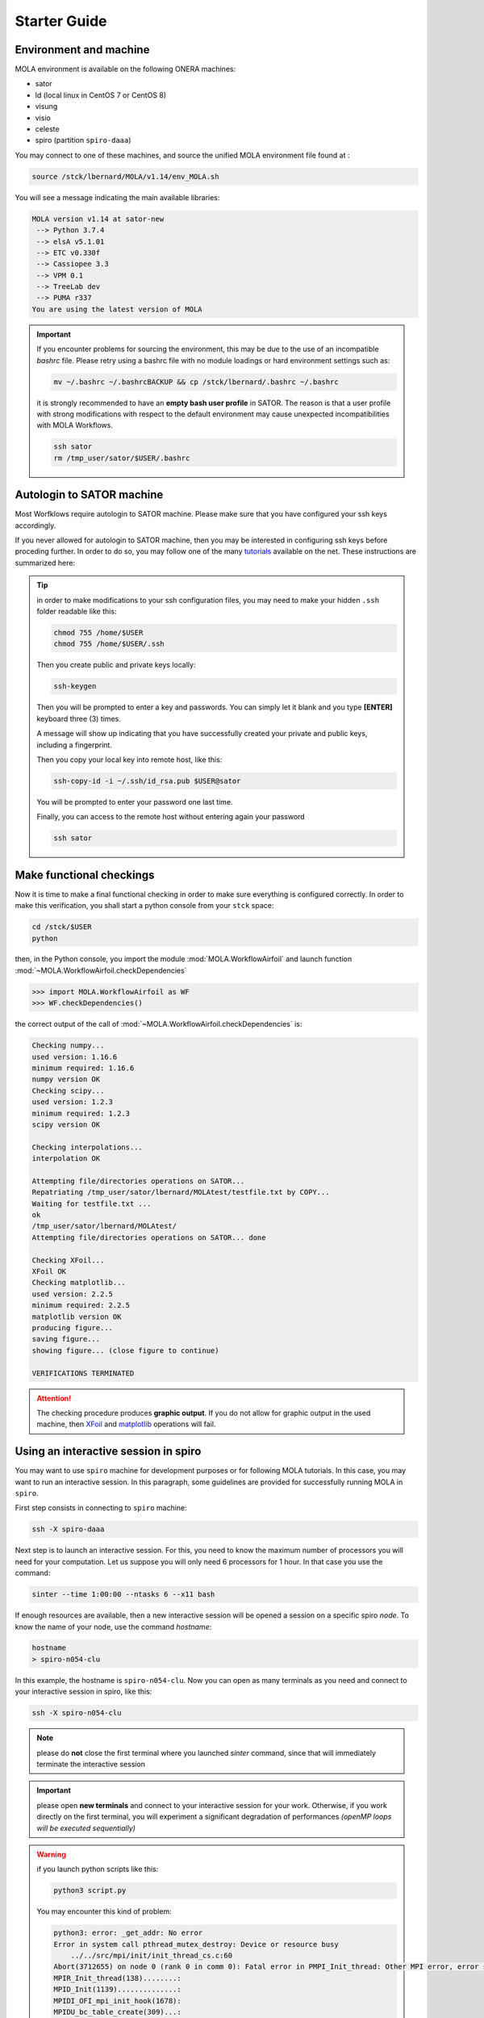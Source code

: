 .. _StarterGuide:

Starter Guide
=============

Environment and machine
-----------------------

MOLA environment is available on the following ONERA machines:

* sator

* ld (local linux in CentOS 7 or CentOS 8)

* visung

* visio

* celeste

* spiro (partition ``spiro-daaa``)


You may connect to one of these machines, and source the unified MOLA
environment file found at :

.. code-block:: bash

    source /stck/lbernard/MOLA/v1.14/env_MOLA.sh

You will see a message indicating the main available libraries:

.. code-block:: text

    MOLA version v1.14 at sator-new
     --> Python 3.7.4
     --> elsA v5.1.01
     --> ETC v0.330f
     --> Cassiopee 3.3
     --> VPM 0.1
     --> TreeLab dev
     --> PUMA r337
    You are using the latest version of MOLA

.. important::
  If you encounter problems for sourcing the environment, this may be due to the
  use of an incompatible *bashrc* file. Please retry using a bashrc file with
  no module loadings or hard environment settings such as:

  .. code-block:: bash

      mv ~/.bashrc ~/.bashrcBACKUP && cp /stck/lbernard/.bashrc ~/.bashrc

  it is strongly recommended to have an **empty bash user profile**
  in SATOR. The reason is that a user profile with strong modifications with
  respect to the default environment may cause unexpected incompatibilities
  with MOLA Workflows.

  .. code-block:: bash

      ssh sator
      rm /tmp_user/sator/$USER/.bashrc


Autologin to SATOR machine
--------------------------

Most Worfklows require autologin to SATOR machine. Please make sure that you
have configured your ssh keys accordingly.

If you never allowed for autologin to SATOR machine, then you may be interested
in configuring ssh keys before proceding further. In order to do so, you may
follow one of the many `tutorials <https://www.thegeekstuff.com/2008/11/3-steps-to-perform-ssh-login-without-password-using-ssh-keygen-ssh-copy-id/>`_
available on the net. These instructions are summarized here:

.. tip::
  in order to make modifications to your ssh configuration files, you
  may need to make your hidden ``.ssh`` folder readable like this:

  .. code-block:: bash

    chmod 755 /home/$USER
    chmod 755 /home/$USER/.ssh

  Then you create public and private keys locally:

  .. code-block:: bash

    ssh-keygen

  Then you will be prompted to enter a key and passwords. You can simply
  let it blank and you type **[ENTER]** keyboard three (3) times.

  A message will show up indicating that you have successfully created
  your private and public keys, including a fingerprint.

  Then you copy your local key into remote host, like this:

  .. code-block:: bash

    ssh-copy-id -i ~/.ssh/id_rsa.pub $USER@sator

  You will be prompted to enter your password one last time.

  Finally, you can access to the remote host without entering again your
  password

  .. code-block:: bash

    ssh sator

Make functional checkings
-------------------------

Now it is time to make a final functional checking in order to make sure
everything is configured correctly. In order to make this verification, you
shall start a python console from your ``stck`` space:


.. code-block:: bash

   cd /stck/$USER
   python

then, in the Python console, you import the module :mod:`MOLA.WorkflowAirfoil` and
launch function :mod:`~MOLA.WorkflowAirfoil.checkDependencies`

>>> import MOLA.WorkflowAirfoil as WF
>>> WF.checkDependencies()

the correct output of the call of :mod:`~MOLA.WorkflowAirfoil.checkDependencies` is:


.. code-block:: text

  Checking numpy...
  used version: 1.16.6
  minimum required: 1.16.6
  numpy version OK
  Checking scipy...
  used version: 1.2.3
  minimum required: 1.2.3
  scipy version OK

  Checking interpolations...
  interpolation OK

  Attempting file/directories operations on SATOR...
  Repatriating /tmp_user/sator/lbernard/MOLAtest/testfile.txt by COPY...
  Waiting for testfile.txt ...
  ok
  /tmp_user/sator/lbernard/MOLAtest/
  Attempting file/directories operations on SATOR... done

  Checking XFoil...
  XFoil OK
  Checking matplotlib...
  used version: 2.2.5
  minimum required: 2.2.5
  matplotlib version OK
  producing figure...
  saving figure...
  showing figure... (close figure to continue)

  VERIFICATIONS TERMINATED

.. _matplotlib: https://matplotlib.org/

.. _XFoil: https://web.mit.edu/drela/Public/web/xfoil/

.. attention:: The checking procedure produces **graphic output**. If you do not
  allow for graphic output in the used machine, then `XFoil`_ and `matplotlib`_
  operations will fail.

.. _spiroadvices:

Using an interactive session in spiro
-------------------------------------

You may want to use ``spiro`` machine for development purposes or for following MOLA tutorials. In this case, you may want to run an interactive session. In this paragraph, some guidelines are provided for successfully running MOLA in ``spiro``.

First step consists in connecting to ``spiro`` machine:

.. code-block:: bash

    ssh -X spiro-daaa


Next step is to launch an interactive session. For this, you need to know the maximum number of processors you will need for your computation. Let us suppose you will only need 6 processors for 1 hour. In that case you use the command:

.. code-block:: bash

    sinter --time 1:00:00 --ntasks 6 --x11 bash 


If enough resources are available, then a new interactive session will be opened a session on a specific spiro *node*. To know the name of your node, use the command `hostname`:

.. code-block:: bash

    hostname 
    > spiro-n054-clu


In this example, the hostname is ``spiro-n054-clu``. Now you can open as many terminals as you need and connect to your interactive session in spiro, like this:


.. code-block:: bash

    ssh -X spiro-n054-clu 


.. note:: 
    please do **not** close the first terminal where you launched `sinter` command, since that will immediately terminate the interactive session

.. important::
    please open **new terminals** and connect to your interactive session for your work. Otherwise, if you work directly on the first terminal, you will experiment a significant degradation of performances *(openMP loops will be executed sequentially)*

.. warning::
    if you launch python scripts like this:

    .. code-block:: bash

        python3 script.py


    You may encounter this kind of problem:

    .. code-block:: text 

        python3: error: _get_addr: No error
        Error in system call pthread_mutex_destroy: Device or resource busy
            ../../src/mpi/init/init_thread_cs.c:60
        Abort(3712655) on node 0 (rank 0 in comm 0): Fatal error in PMPI_Init_thread: Other MPI error, error stack:
        MPIR_Init_thread(138)........:
        MPID_Init(1139)..............:
        MPIDI_OFI_mpi_init_hook(1678):
        MPIDU_bc_table_create(309)...:

    if this is the case, please launch your script using the command:

    .. code-block:: bash

        mpirun -np 1 python3 script.py
